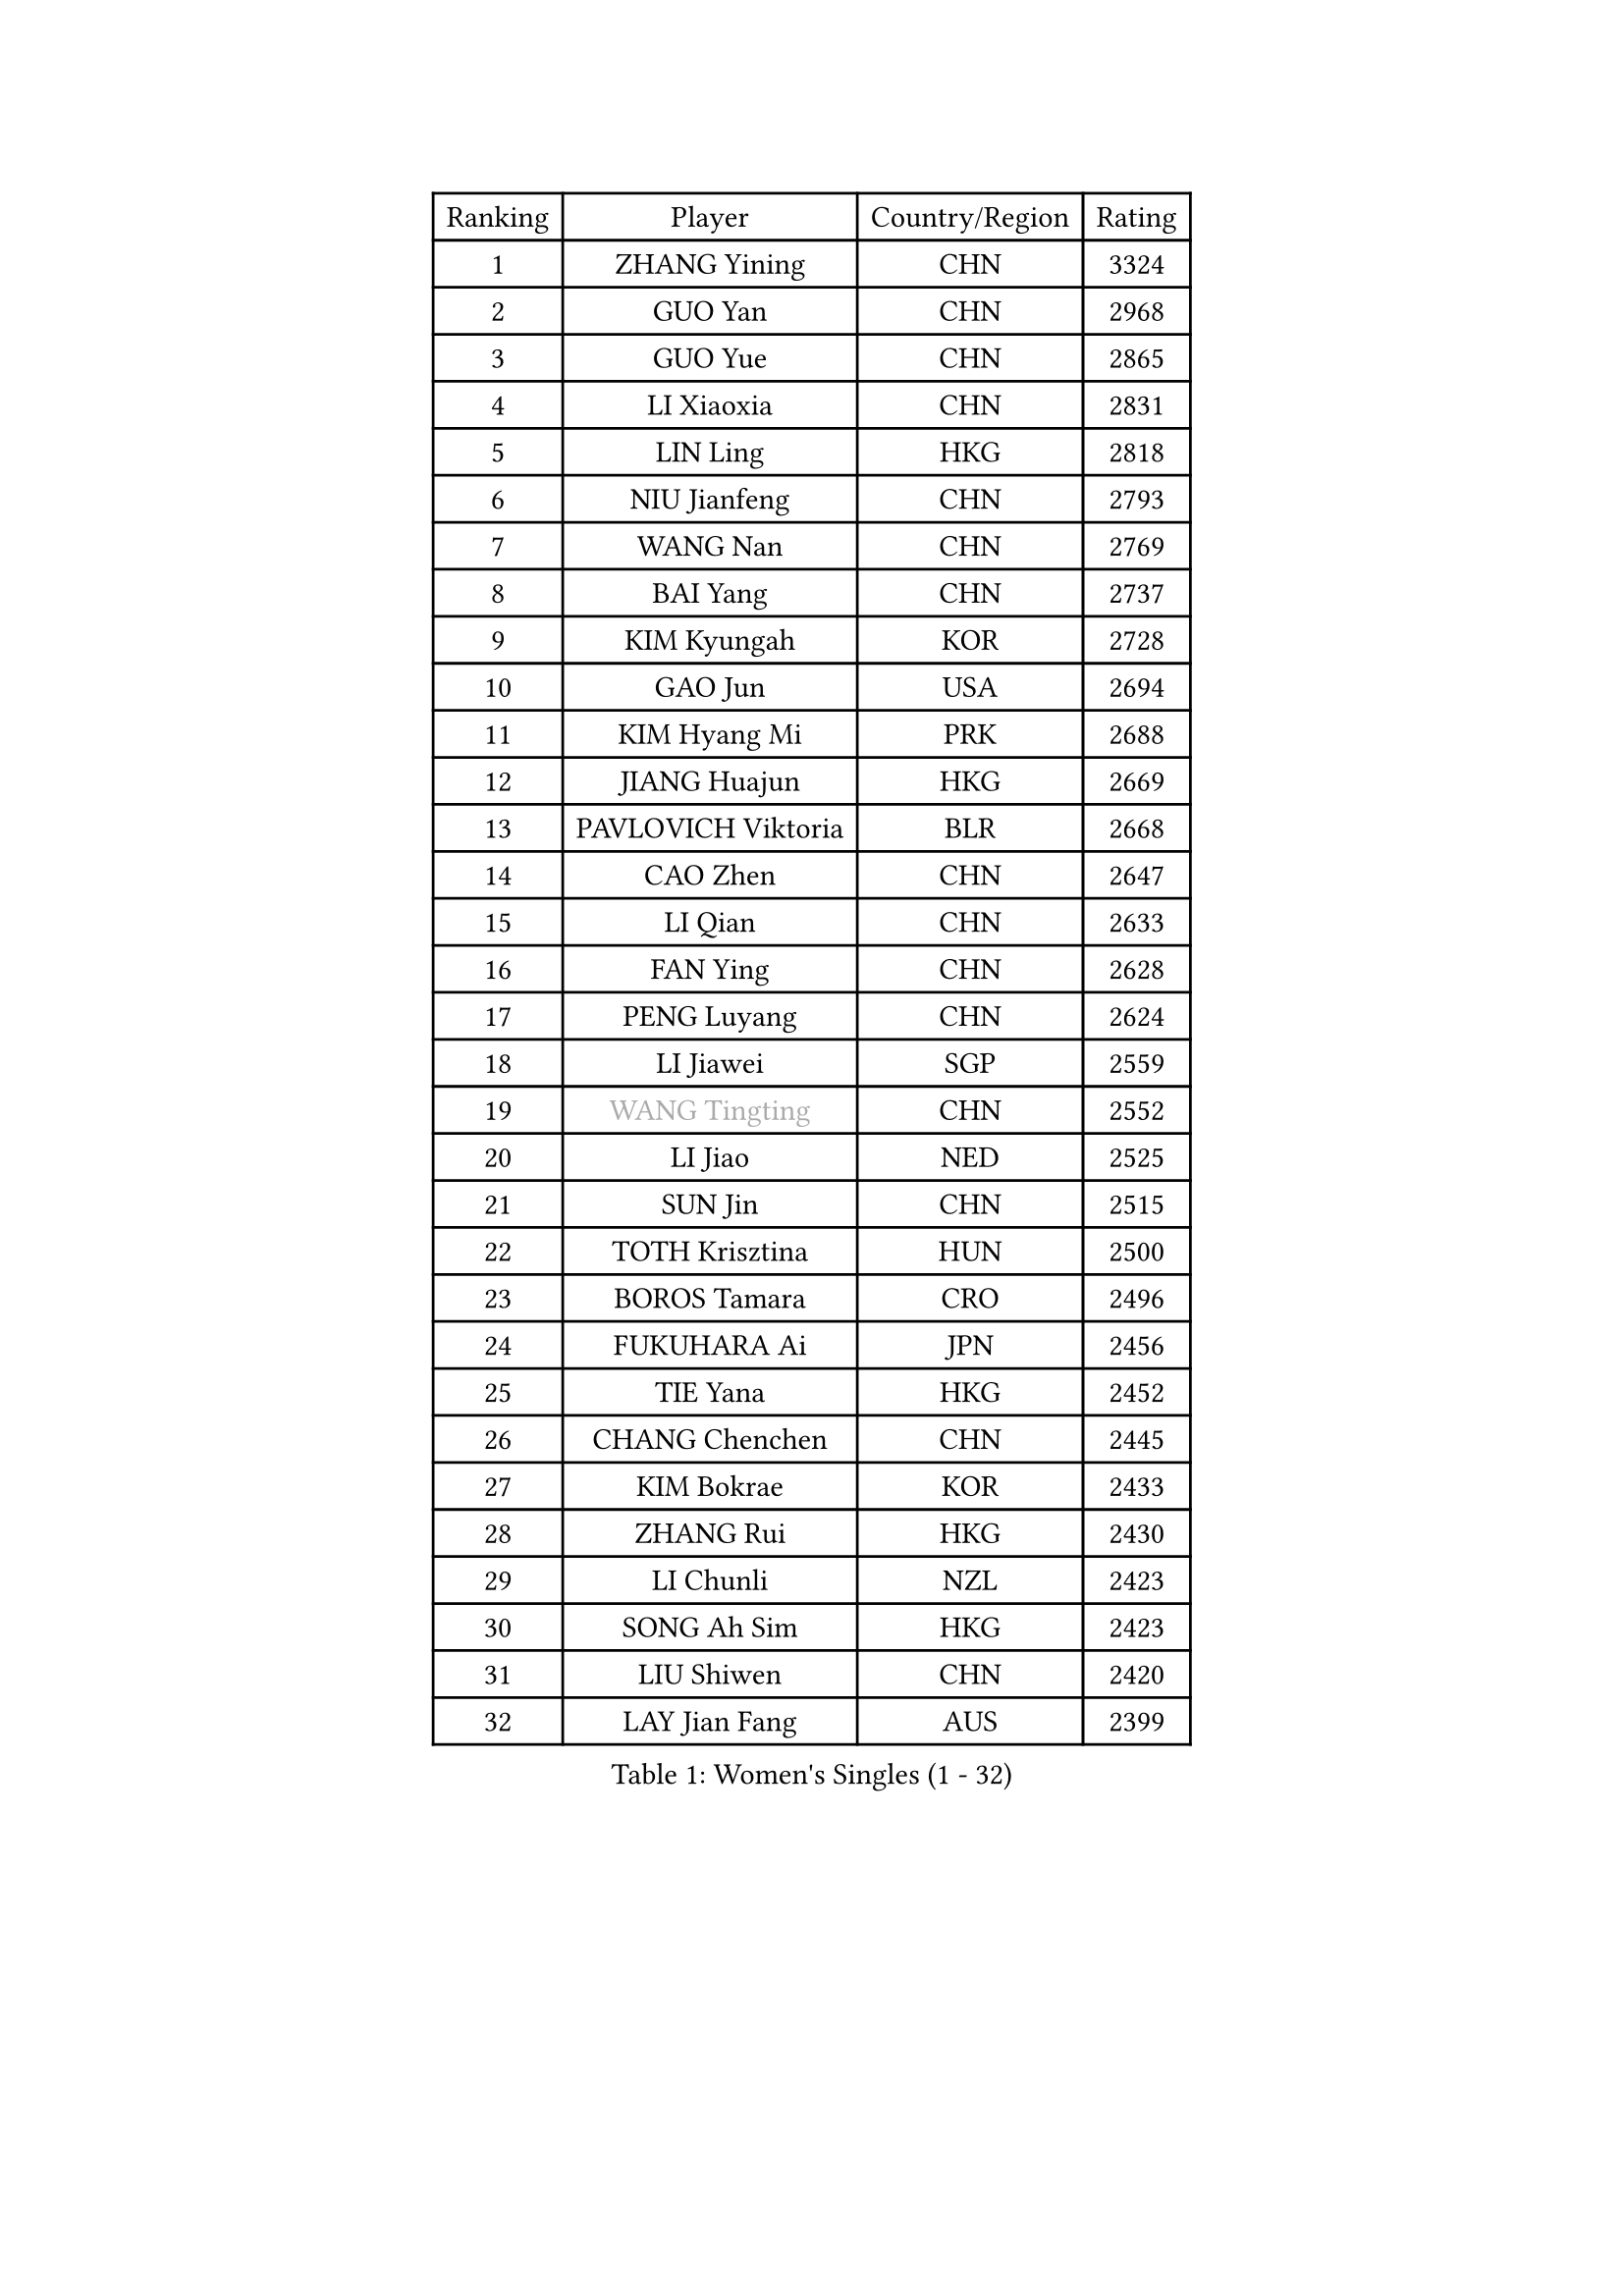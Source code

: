 
#set text(font: ("Courier New", "NSimSun"))
#figure(
  caption: "Women's Singles (1 - 32)",
    table(
      columns: 4,
      [Ranking], [Player], [Country/Region], [Rating],
      [1], [ZHANG Yining], [CHN], [3324],
      [2], [GUO Yan], [CHN], [2968],
      [3], [GUO Yue], [CHN], [2865],
      [4], [LI Xiaoxia], [CHN], [2831],
      [5], [LIN Ling], [HKG], [2818],
      [6], [NIU Jianfeng], [CHN], [2793],
      [7], [WANG Nan], [CHN], [2769],
      [8], [BAI Yang], [CHN], [2737],
      [9], [KIM Kyungah], [KOR], [2728],
      [10], [GAO Jun], [USA], [2694],
      [11], [KIM Hyang Mi], [PRK], [2688],
      [12], [JIANG Huajun], [HKG], [2669],
      [13], [PAVLOVICH Viktoria], [BLR], [2668],
      [14], [CAO Zhen], [CHN], [2647],
      [15], [LI Qian], [CHN], [2633],
      [16], [FAN Ying], [CHN], [2628],
      [17], [PENG Luyang], [CHN], [2624],
      [18], [LI Jiawei], [SGP], [2559],
      [19], [#text(gray, "WANG Tingting")], [CHN], [2552],
      [20], [LI Jiao], [NED], [2525],
      [21], [SUN Jin], [CHN], [2515],
      [22], [TOTH Krisztina], [HUN], [2500],
      [23], [BOROS Tamara], [CRO], [2496],
      [24], [FUKUHARA Ai], [JPN], [2456],
      [25], [TIE Yana], [HKG], [2452],
      [26], [CHANG Chenchen], [CHN], [2445],
      [27], [KIM Bokrae], [KOR], [2433],
      [28], [ZHANG Rui], [HKG], [2430],
      [29], [LI Chunli], [NZL], [2423],
      [30], [SONG Ah Sim], [HKG], [2423],
      [31], [LIU Shiwen], [CHN], [2420],
      [32], [LAY Jian Fang], [AUS], [2399],
    )
  )#pagebreak()

#set text(font: ("Courier New", "NSimSun"))
#figure(
  caption: "Women's Singles (33 - 64)",
    table(
      columns: 4,
      [Ranking], [Player], [Country/Region], [Rating],
      [33], [LANG Kristin], [GER], [2379],
      [34], [MOON Hyunjung], [KOR], [2376],
      [35], [STEFF Mihaela], [ROU], [2354],
      [36], [SUN Beibei], [SGP], [2352],
      [37], [NEMES Olga], [ROU], [2344],
      [38], [YIP Lily], [USA], [2342],
      [39], [POTA Georgina], [HUN], [2335],
      [40], [KIM Mi Yong], [PRK], [2328],
      [41], [LAU Sui Fei], [HKG], [2326],
      [42], [CHEN TONG Fei-Ming], [TPE], [2322],
      [43], [SCHALL Elke], [GER], [2317],
      [44], [GANINA Svetlana], [RUS], [2316],
      [45], [LEE Eunsil], [KOR], [2314],
      [46], [ZHANG Xueling], [SGP], [2309],
      [47], [FUJINUMA Ai], [JPN], [2308],
      [48], [VACENOVSKA Iveta], [CZE], [2304],
      [49], [#text(gray, "KIM Hyon Hui")], [PRK], [2299],
      [50], [SHEN Yanfei], [ESP], [2294],
      [51], [WANG Yuegu], [SGP], [2292],
      [52], [TANIGUCHI Naoko], [JPN], [2291],
      [53], [HIRANO Sayaka], [JPN], [2288],
      [54], [FUKUOKA Haruna], [JPN], [2287],
      [55], [LIU Jia], [AUT], [2283],
      [56], [GOBEL Jessica], [GER], [2278],
      [57], [KWAK Bangbang], [KOR], [2273],
      [58], [BATORFI Csilla], [HUN], [2266],
      [59], [TAN Wenling], [ITA], [2262],
      [60], [STRUSE Nicole], [GER], [2233],
      [61], [DOBESOVA Jana], [CZE], [2229],
      [62], [SCHOPP Jie], [GER], [2227],
      [63], [KIM Soongsil], [KOR], [2223],
      [64], [GHATAK Poulomi], [IND], [2215],
    )
  )#pagebreak()

#set text(font: ("Courier New", "NSimSun"))
#figure(
  caption: "Women's Singles (65 - 96)",
    table(
      columns: 4,
      [Ranking], [Player], [Country/Region], [Rating],
      [65], [CHEN Qing], [CHN], [2215],
      [66], [UMEMURA Aya], [JPN], [2213],
      [67], [YAN Chimei], [SMR], [2208],
      [68], [PARK Miyoung], [KOR], [2207],
      [69], [HUANG Yi-Hua], [TPE], [2199],
      [70], [TASEI Mikie], [JPN], [2191],
      [71], [BURGAR Spela], [SLO], [2189],
      [72], [MOLNAR Zita], [HUN], [2188],
      [73], [FUJITA Yuki], [JPN], [2177],
      [74], [KIM Kyungha], [KOR], [2175],
      [75], [KOMWONG Nanthana], [THA], [2170],
      [76], [#text(gray, "MELNIK Galina")], [RUS], [2170],
      [77], [ZAMFIR Adriana], [ROU], [2168],
      [78], [NI Xia Lian], [LUX], [2167],
      [79], [PAVLOVICH Veronika], [BLR], [2162],
      [80], [#text(gray, "JING Junhong")], [SGP], [2159],
      [81], [MUANGSUK Anisara], [THA], [2155],
      [82], [LI Nan], [CHN], [2151],
      [83], [JEON Hyekyung], [KOR], [2150],
      [84], [WANG Chen], [CHN], [2143],
      [85], [FUJII Hiroko], [JPN], [2140],
      [86], [STEFANOVA Nikoleta], [ITA], [2140],
      [87], [PETROVA Detelina], [BUL], [2139],
      [88], [#text(gray, "KIM Yun Mi")], [PRK], [2136],
      [89], [TAN Paey Fern], [SGP], [2126],
      [90], [KONISHI An], [JPN], [2125],
      [91], [ODOROVA Eva], [SVK], [2125],
      [92], [HIURA Reiko], [JPN], [2124],
      [93], [ETSUZAKI Ayumi], [JPN], [2124],
      [94], [BOLLMEIER Nadine], [GER], [2123],
      [95], [MONTEIRO DODEAN Daniela], [ROU], [2122],
      [96], [MARCEKOVA Viera], [SVK], [2120],
    )
  )#pagebreak()

#set text(font: ("Courier New", "NSimSun"))
#figure(
  caption: "Women's Singles (97 - 128)",
    table(
      columns: 4,
      [Ranking], [Player], [Country/Region], [Rating],
      [97], [MIROU Maria], [GRE], [2116],
      [98], [KRAVCHENKO Marina], [ISR], [2116],
      [99], [KOSTROMINA Tatyana], [BLR], [2111],
      [100], [#text(gray, "KOVTUN Elena")], [UKR], [2105],
      [101], [LI Qiangbing], [AUT], [2104],
      [102], [SHIOSAKI Yuka], [JPN], [2100],
      [103], [ROBERTSON Laura], [GER], [2098],
      [104], [DVORAK Galia], [ESP], [2090],
      [105], [KO Somi], [KOR], [2088],
      [106], [KO Un Gyong], [PRK], [2087],
      [107], [ELLO Vivien], [HUN], [2078],
      [108], [XU Jie], [POL], [2076],
      [109], [PASKAUSKIENE Ruta], [LTU], [2076],
      [110], [FILI Christina], [GRE], [2071],
      [111], [ITO Midori], [JPN], [2070],
      [112], [DAS Mouma], [IND], [2065],
      [113], [FAZEKAS Maria], [HUN], [2064],
      [114], [MOLNAR Cornelia], [CRO], [2055],
      [115], [FEHER Gabriela], [SRB], [2053],
      [116], [NEGRISOLI Laura], [ITA], [2050],
      [117], [LEE Hyangmi], [KOR], [2047],
      [118], [SHIN Soohee], [KOR], [2039],
      [119], [ERDELJI Silvija], [SRB], [2038],
      [120], [PAN Chun-Chu], [TPE], [2037],
      [121], [SMISTIKOVA Martina], [CZE], [2032],
      [122], [GATINSKA Katalina], [BUL], [2032],
      [123], [PIETKIEWICZ Monika], [POL], [2031],
      [124], [WATANABE Yuko], [JPN], [2030],
      [125], [ISHIGAKI Yuka], [JPN], [2030],
      [126], [SAKAMOTO Saori], [JPN], [2025],
      [127], [SILVA Ana], [POR], [2022],
      [128], [#text(gray, "LI Yun Fei")], [BEL], [2020],
    )
  )